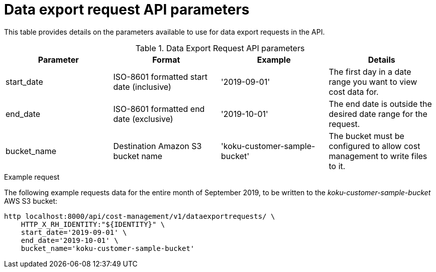 // Module included in the following assemblies:
//
// <List assemblies here, each on a new line>

// Base the file name and the ID on the module title. For example:
// * file name: ref_data_export_API_parameters.adoc
// * ID: [id="ref_data_export_API_parameters"]
// * Title: = Data Export API Parameters

// The ID is used as an anchor for linking to the module. Avoid changing it after the module has been published to ensure existing links are not broken.
[id="ref_data_export_API_parameters"]
// The `context` attribute enables module reuse. Every module's ID includes {context}, which ensures that the module has a unique ID even if it is reused multiple times in a guide.
= Data export request API parameters
//In the title of a reference module, include nouns that are used in the body text. For example, "Keyboard shortcuts for ___" or "Command options for ___." This helps readers and search engines find the information quickly.


This table provides details on the parameters available to use for data export requests in the API.


.Data Export Request API parameters
[options="header"]
|====
|Parameter|Format|Example|Details
|start_date|ISO-8601 formatted start date (inclusive)|'2019-09-01'|The first day in a date range you want to view cost data for.
|end_date|ISO-8601 formatted end date (exclusive)|'2019-10-01'|The end date is outside the desired date range for the request.
|bucket_name|Destination Amazon S3 bucket name|'koku-customer-sample-bucket'|The bucket must be configured to allow cost management to write files to it.
|====

.Example request

The following example requests data for the entire month of September 2019, to be written to the _koku-customer-sample-bucket_ AWS S3 bucket:

----
http localhost:8000/api/cost-management/v1/dataexportrequests/ \
    HTTP_X_RH_IDENTITY:"${IDENTITY}" \
    start_date='2019-09-01' \
    end_date='2019-10-01' \
    bucket_name='koku-customer-sample-bucket'
----
